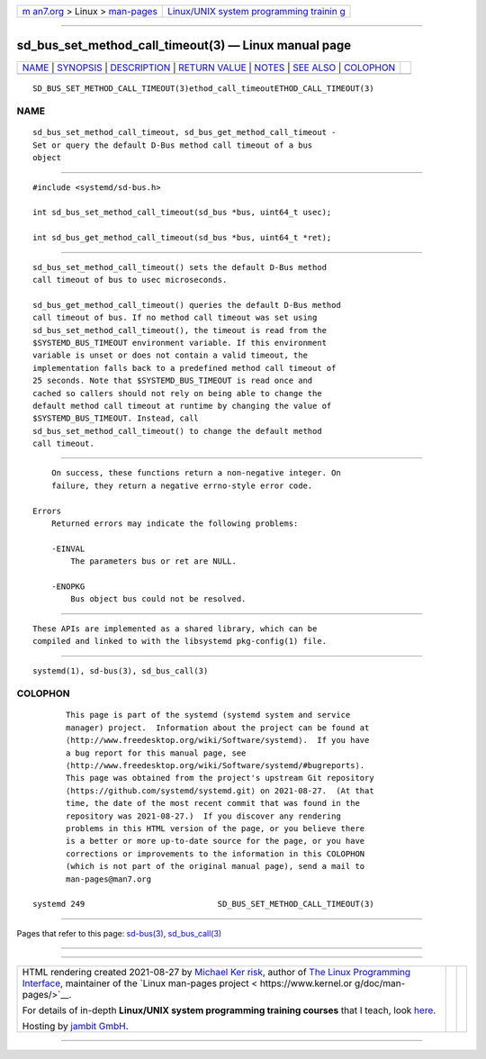 .. container:: page-top

.. container:: nav-bar

   +----------------------------------+----------------------------------+
   | `m                               | `Linux/UNIX system programming   |
   | an7.org <../../../index.html>`__ | trainin                          |
   | > Linux >                        | g <http://man7.org/training/>`__ |
   | `man-pages <../index.html>`__    |                                  |
   +----------------------------------+----------------------------------+

--------------

sd_bus_set_method_call_timeout(3) — Linux manual page
=====================================================

+-----------------------------------+-----------------------------------+
| `NAME <#NAME>`__ \|               |                                   |
| `SYNOPSIS <#SYNOPSIS>`__ \|       |                                   |
| `DESCRIPTION <#DESCRIPTION>`__ \| |                                   |
| `RETURN VALUE <#RETURN_VALUE>`__  |                                   |
| \| `NOTES <#NOTES>`__ \|          |                                   |
| `SEE ALSO <#SEE_ALSO>`__ \|       |                                   |
| `COLOPHON <#COLOPHON>`__          |                                   |
+-----------------------------------+-----------------------------------+
| .. container:: man-search-box     |                                   |
+-----------------------------------+-----------------------------------+

::

   SD_BUS_SET_METHOD_CALL_TIMEOUT(3)ethod_call_timeoutETHOD_CALL_TIMEOUT(3)

NAME
-------------------------------------------------

::

          sd_bus_set_method_call_timeout, sd_bus_get_method_call_timeout -
          Set or query the default D-Bus method call timeout of a bus
          object


---------------------------------------------------------

::

          #include <systemd/sd-bus.h>

          int sd_bus_set_method_call_timeout(sd_bus *bus, uint64_t usec);

          int sd_bus_get_method_call_timeout(sd_bus *bus, uint64_t *ret);


---------------------------------------------------------------

::

          sd_bus_set_method_call_timeout() sets the default D-Bus method
          call timeout of bus to usec microseconds.

          sd_bus_get_method_call_timeout() queries the default D-Bus method
          call timeout of bus. If no method call timeout was set using
          sd_bus_set_method_call_timeout(), the timeout is read from the
          $SYSTEMD_BUS_TIMEOUT environment variable. If this environment
          variable is unset or does not contain a valid timeout, the
          implementation falls back to a predefined method call timeout of
          25 seconds. Note that $SYSTEMD_BUS_TIMEOUT is read once and
          cached so callers should not rely on being able to change the
          default method call timeout at runtime by changing the value of
          $SYSTEMD_BUS_TIMEOUT. Instead, call
          sd_bus_set_method_call_timeout() to change the default method
          call timeout.


-----------------------------------------------------------------

::

          On success, these functions return a non-negative integer. On
          failure, they return a negative errno-style error code.

      Errors
          Returned errors may indicate the following problems:

          -EINVAL
              The parameters bus or ret are NULL.

          -ENOPKG
              Bus object bus could not be resolved.


---------------------------------------------------

::

          These APIs are implemented as a shared library, which can be
          compiled and linked to with the libsystemd pkg-config(1) file.


---------------------------------------------------------

::

          systemd(1), sd-bus(3), sd_bus_call(3)

COLOPHON
---------------------------------------------------------

::

          This page is part of the systemd (systemd system and service
          manager) project.  Information about the project can be found at
          ⟨http://www.freedesktop.org/wiki/Software/systemd⟩.  If you have
          a bug report for this manual page, see
          ⟨http://www.freedesktop.org/wiki/Software/systemd/#bugreports⟩.
          This page was obtained from the project's upstream Git repository
          ⟨https://github.com/systemd/systemd.git⟩ on 2021-08-27.  (At that
          time, the date of the most recent commit that was found in the
          repository was 2021-08-27.)  If you discover any rendering
          problems in this HTML version of the page, or you believe there
          is a better or more up-to-date source for the page, or you have
          corrections or improvements to the information in this COLOPHON
          (which is not part of the original manual page), send a mail to
          man-pages@man7.org

   systemd 249                            SD_BUS_SET_METHOD_CALL_TIMEOUT(3)

--------------

Pages that refer to this page: `sd-bus(3) <../man3/sd-bus.3.html>`__, 
`sd_bus_call(3) <../man3/sd_bus_call.3.html>`__

--------------

--------------

.. container:: footer

   +-----------------------+-----------------------+-----------------------+
   | HTML rendering        |                       | |Cover of TLPI|       |
   | created 2021-08-27 by |                       |                       |
   | `Michael              |                       |                       |
   | Ker                   |                       |                       |
   | risk <https://man7.or |                       |                       |
   | g/mtk/index.html>`__, |                       |                       |
   | author of `The Linux  |                       |                       |
   | Programming           |                       |                       |
   | Interface <https:     |                       |                       |
   | //man7.org/tlpi/>`__, |                       |                       |
   | maintainer of the     |                       |                       |
   | `Linux man-pages      |                       |                       |
   | project <             |                       |                       |
   | https://www.kernel.or |                       |                       |
   | g/doc/man-pages/>`__. |                       |                       |
   |                       |                       |                       |
   | For details of        |                       |                       |
   | in-depth **Linux/UNIX |                       |                       |
   | system programming    |                       |                       |
   | training courses**    |                       |                       |
   | that I teach, look    |                       |                       |
   | `here <https://ma     |                       |                       |
   | n7.org/training/>`__. |                       |                       |
   |                       |                       |                       |
   | Hosting by `jambit    |                       |                       |
   | GmbH                  |                       |                       |
   | <https://www.jambit.c |                       |                       |
   | om/index_en.html>`__. |                       |                       |
   +-----------------------+-----------------------+-----------------------+

--------------

.. container:: statcounter

   |Web Analytics Made Easy - StatCounter|

.. |Cover of TLPI| image:: https://man7.org/tlpi/cover/TLPI-front-cover-vsmall.png
   :target: https://man7.org/tlpi/
.. |Web Analytics Made Easy - StatCounter| image:: https://c.statcounter.com/7422636/0/9b6714ff/1/
   :class: statcounter
   :target: https://statcounter.com/
